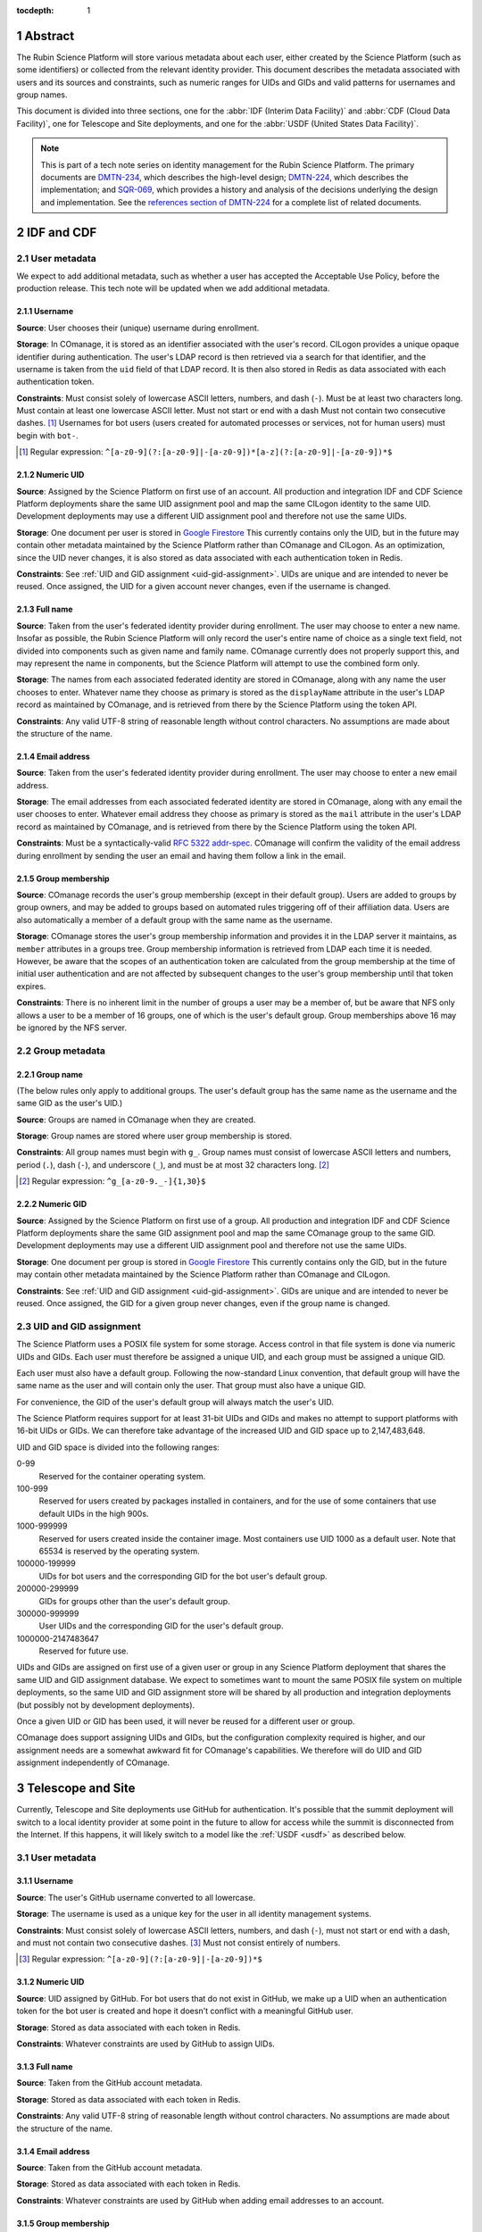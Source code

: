 :tocdepth: 1

.. sectnum::

Abstract
========

The Rubin Science Platform will store various metadata about each user, either created by the Science Platform (such as some identifiers) or collected from the relevant identity provider.
This document describes the metadata associated with users and its sources and constraints, such as numeric ranges for UIDs and GIDs and valid patterns for usernames and group names.

This document is divided into three sections, one for the :abbr:`IDF (Interim Data Facility)` and :abbr:`CDF (Cloud Data Facility)`, one for Telescope and Site deployments, and one for the :abbr:`USDF (United States Data Facility)`.

.. note::

   This is part of a tech note series on identity management for the Rubin Science Platform.
   The primary documents are DMTN-234_, which describes the high-level design; DMTN-224_, which describes the implementation; and SQR-069_, which provides a history and analysis of the decisions underlying the design and implementation.
   See the `references section of DMTN-224 <https://dmtn-224.lsst.io/#references>`__ for a complete list of related documents.

.. _DMTN-234: https://dmtn-234.lsst.io/
.. _DMTN-224: https://dmtn-224.lsst.io/
.. _SQR-069: https://sqr-069.lsst.io/

IDF and CDF
===========

User metadata
-------------

We expect to add additional metadata, such as whether a user has accepted the Acceptable Use Policy, before the production release.
This tech note will be updated when we add additional metadata.

Username
^^^^^^^^

**Source**: User chooses their (unique) username during enrollment.

**Storage**: In COmanage, it is stored as an identifier associated with the user's record.
CILogon provides a unique opaque identifier during authentication.
The user's LDAP record is then retrieved via a search for that identifier, and the username is taken from the ``uid`` field of that LDAP record.
It is then also stored in Redis as data associated with each authentication token.

**Constraints**: Must consist solely of lowercase ASCII letters, numbers, and dash (``-``).
Must be at least two characters long.
Must contain at least one lowercase ASCII letter.
Must not start or end with a dash
Must not contain two consecutive dashes. [#]_
Usernames for bot users (users created for automated processes or services, not for human users) must begin with ``bot-``.

.. [#] Regular expression: ``^[a-z0-9](?:[a-z0-9]|-[a-z0-9])*[a-z](?:[a-z0-9]|-[a-z0-9])*$``

Numeric UID
^^^^^^^^^^^

**Source**: Assigned by the Science Platform on first use of an account.
All production and integration IDF and CDF Science Platform deployments share the same UID assignment pool and map the same CILogon identity to the same UID.
Development deployments may use a different UID assignment pool and therefore not use the same UIDs.

**Storage**: One document per user is stored in `Google Firestore`_
This currently contains only the UID, but in the future may contain other metadata maintained by the Science Platform rather than COmanage and CILogon.
As an optimization, since the UID never changes, it is also stored as data associated with each authentication token in Redis.

.. _Google Firestore: https://cloud.google.com/firestore

**Constraints**: See :ref:`UID and GID assignment <uid-gid-assignment>`.
UIDs are unique and are intended to never be reused.
Once assigned, the UID for a given account never changes, even if the username is changed.

Full name
^^^^^^^^^

**Source**: Taken from the user's federated identity provider during enrollment.
The user may choose to enter a new name.
Insofar as possible, the Rubin Science Platform will only record the user's entire name of choice as a single text field, not divided into components such as given name and family name.
COmanage currently does not properly support this, and may represent the name in components, but the Science Platform will attempt to use the combined form only.

**Storage**: The names from each associated federated identity are stored in COmanage, along with any name the user chooses to enter.
Whatever name they choose as primary is stored as the ``displayName`` attribute in the user's LDAP record as maintained by COmanage, and is retrieved from there by the Science Platform using the token API.

**Constraints**: Any valid UTF-8 string of reasonable length without control characters.
No assumptions are made about the structure of the name.

Email address
^^^^^^^^^^^^^

**Source**: Taken from the user's federated identity provider during enrollment.
The user may choose to enter a new email address.

**Storage**: The email addresses from each associated federated identity are stored in COmanage, along with any email the user chooses to enter.
Whatever email address they choose as primary is stored as the ``mail`` attribute in the user's LDAP record as maintained by COmanage, and is retrieved from there by the Science Platform using the token API.

**Constraints**: Must be a syntactically-valid `RFC 5322 addr-spec <https://datatracker.ietf.org/doc/html/rfc5322#section-3.4.1>`__.
COmanage will confirm the validity of the email address during enrollment by sending the user an email and having them follow a link in the email.

Group membership
^^^^^^^^^^^^^^^^

**Source**: COmanage records the user's group membership (except in their default group).
Users are added to groups by group owners, and may be added to groups based on automated rules triggering off of their affiliation data.
Users are also automatically a member of a default group with the same name as the username.

**Storage**: COmanage stores the user's group membership information and provides it in the LDAP server it maintains, as ``member`` attributes in a groups tree.
Group membership information is retrieved from LDAP each time it is needed.
However, be aware that the scopes of an authentication token are calculated from the group membership at the time of initial user authentication and are not affected by subsequent changes to the user's group membership until that token expires.

**Constraints**: There is no inherent limit in the number of groups a user may be a member of, but be aware that NFS only allows a user to be a member of 16 groups, one of which is the user's default group.
Group memberships above 16 may be ignored by the NFS server.

Group metadata
--------------

Group name
^^^^^^^^^^

(The below rules only apply to additional groups.
The user's default group has the same name as the username and the same GID as the user's UID.)

**Source**: Groups are named in COmanage when they are created.

**Storage**: Group names are stored where user group membership is stored.

**Constraints**: All group names must begin with ``g_``.
Group names must consist of lowercase ASCII letters and numbers, period (``.``), dash (``-``), and underscore (``_``), and must be at most 32 characters long. [#]_

.. [#] Regular expression: ``^g_[a-z0-9._-]{1,30}$``

Numeric GID
^^^^^^^^^^^

**Source**: Assigned by the Science Platform on first use of a group.
All production and integration IDF and CDF Science Platform deployments share the same GID assignment pool and map the same COmanage group to the same GID.
Development deployments may use a different UID assignment pool and therefore not use the same UIDs.

**Storage**: One document per group is stored in `Google Firestore`_
This currently contains only the GID, but in the future may contain other metadata maintained by the Science Platform rather than COmanage and CILogon.

**Constraints**: See :ref:`UID and GID assignment <uid-gid-assignment>`.
GIDs are unique and are intended to never be reused.
Once assigned, the GID for a given group never changes, even if the group name is changed.

.. _uid-gid-assignment:

UID and GID assignment
----------------------

The Science Platform uses a POSIX file system for some storage.
Access control in that file system is done via numeric UIDs and GIDs.
Each user must therefore be assigned a unique UID, and each group must be assigned a unique GID.

Each user must also have a default group.
Following the now-standard Linux convention, that default group will have the same name as the user and will contain only the user.
That group must also have a unique GID.

For convenience, the GID of the user's default group will always match the user's UID.

The Science Platform requires support for at least 31-bit UIDs and GIDs and makes no attempt to support platforms with 16-bit UIDs or GIDs.
We can therefore take advantage of the increased UID and GID space up to 2,147,483,648.

UID and GID space is divided into the following ranges:

0-99
    Reserved for the container operating system.

100-999
    Reserved for users created by packages installed in containers, and for the use of some containers that use default UIDs in the high 900s.

1000-999999
    Reserved for users created inside the container image.
    Most containers use UID 1000 as a default user.
    Note that 65534 is reserved by the operating system.

100000-199999
    UIDs for bot users and the corresponding GID for the bot user's default group.

200000-299999
    GIDs for groups other than the user's default group.

300000-999999
    User UIDs and the corresponding GID for the user's default group.

1000000-2147483647
    Reserved for future use.

UIDs and GIDs are assigned on first use of a given user or group in any Science Platform deployment that shares the same UID and GID assignment database.
We expect to sometimes want to mount the same POSIX file system on multiple deployments, so the same UID and GID assignment store will be shared by all production and integration deployments (but possibly not by development deployments).

Once a given UID or GID has been used, it will never be reused for a different user or group.

COmanage does support assigning UIDs and GIDs, but the configuration complexity required is higher, and our assignment needs are a somewhat awkward fit for COmanage's capabilities.
We therefore will do UID and GID assignment independently of COmanage.

Telescope and Site
==================

Currently, Telescope and Site deployments use GitHub for authentication.
It's possible that the summit deployment will switch to a local identity provider at some point in the future to allow for access while the summit is disconnected from the Internet.
If this happens, it will likely switch to a model like the :ref:`USDF <usdf>` as described below.

User metadata
-------------

Username
^^^^^^^^

**Source**: The user's GitHub username converted to all lowercase.

**Storage**: The username is used as a unique key for the user in all identity management systems.

**Constraints**: Must consist solely of lowercase ASCII letters, numbers, and dash (``-``), must not start or end with a dash, and must not contain two consecutive dashes. [#]_
Must not consist entirely of numbers.

.. [#] Regular expression: ``^[a-z0-9](?:[a-z0-9]|-[a-z0-9])*$``

Numeric UID
^^^^^^^^^^^

**Source**: UID assigned by GitHub.
For bot users that do not exist in GitHub, we make up a UID when an authentication token for the bot user is created and hope it doesn't conflict with a meaningful GitHub user.

**Storage**: Stored as data associated with each token in Redis.

**Constraints**: Whatever constraints are used by GitHub to assign UIDs.

Full name
^^^^^^^^^

**Source**: Taken from the GitHub account metadata.

**Storage**: Stored as data associated with each token in Redis.

**Constraints**: Any valid UTF-8 string of reasonable length without control characters.
No assumptions are made about the structure of the name.

Email address
^^^^^^^^^^^^^

**Source**: Taken from the GitHub account metadata.

**Storage**: Stored as data associated with each token in Redis.

**Constraints**: Whatever constraints are used by GitHub when adding email addresses to an account.

Group membership
^^^^^^^^^^^^^^^^

**Source**: Derived from GitHub organization and team memberships.

**Storage**: Determined during authentication with GitHub API calls and stored as data associated with each token in Redis.

**Constraints**: There is no inherent limit in the number of groups a user may be a member of, but be aware that NFS only allows a user to be a member of 16 groups, one of which is the user's default group.
Group memberships above 16 may be ignored by the NFS server.

Group metadata
--------------

Group name
^^^^^^^^^^

(The below rules only apply to additional groups.
The user's default group has the same name as the username.)

**Source**: Each team that the user is a member of corresponds to one group.
The name of the group is the lowercase form of the organization, a dash (``-``), and the "slug" of the team as retrieved from the GitHub API.
If the resulting group name is longer than 32 characters, it is truncated at 25 characters and the first six characters of a hash of the full name will be appended.

**Storage**: Group names are stored where user group membership is stored.

**Constraints**: Group names must consist of lowercase ASCII letters and numbers, period (``.``), dash (``-``), and underscore (``_``), must begin with a letter, and must be at most 32 characters long.

Numeric GID
^^^^^^^^^^^

**Source**: The team ID from GitHub.

**Storage**: Stored as data associated with each token in Redis.

**Constraints**: Whatever constraints GitHub uses to assign team IDs.

.. _usdf:

USDF
====

This section is still preliminary, since the SLAC USDF is not yet complete.
Some of the details may change before the facility is operational.

User metadata
-------------

Username
^^^^^^^^

**Source**: The value of the ``sub`` claim in the ID token returned by the OpenID Connect authentication protocol.

**Storage**: Stored as data associated with each token in Redis.

**Constraints**: Must consist solely of lowercase ASCII letters, numbers, and dash (``-``), must not start or end with a dash, and must not contain two consecutive dashes. [#]_
Must not consist entirely of numbers.

.. [#] Regular expression: ``^[a-z0-9](?:[a-z0-9]|-[a-z0-9])*$``

Numeric UID
^^^^^^^^^^^

**Source**: The ``uidNumber`` attribute of the user's record in LDAP.

**Storage**: Stored as data associated with each token in Redis.

**Constraints**: Whatever constraints are used by the local identity management system that populates LDAP.

Full name
^^^^^^^^^

**Source**: The ``displayName`` attribute of the user's record in LDAP.

**Storage**: Retrieved from LDAP when needed and not stored locally in the Science Platform.

**Constraints**: Whatever constraints are used by the local identity management system that populates LDAP.
No assumptions are made about the structure of the name.

Email address
^^^^^^^^^^^^^

**Source**: The ``mail`` attribute of the user's record in LDAP.

**Storage**: Retrieved from LDAP when needed and not stored locally in the Science Platform.

**Constraints**: Whatever constraints are used by the local identity management system that populates LDAP.

Group membership
^^^^^^^^^^^^^^^^

**Source**: All groups in LDAP for which the user is listed as a member.
Unlike the other deployments, the USDF deployment does not put the user in a default group with the same name as their username.

**Storage**: Retrieved from LDAP when needed and not stored locally in the Science Platform.
However, be aware that the scopes of an authentication token are calculated from the group membership at the time of initial user authentication and are not affected by subsequent changes to the user's group membership until that token expires.

**Constraints**: There is no inherent limit in the number of groups a user may be a member of, but be aware that NFS only allows a user to be a member of 16 groups, one of which is the user's default group.
Group memberships above 16 may be ignored by the NFS server.

Group metadata
--------------

Group name
^^^^^^^^^^

**Source**: The ``cn`` attribute of the LDAP record for the group.

**Storage**: Retrieved from LDAP when needed and not stored locally in the Science Platform.

**Constraints**: Group names must consist of ASCII letters (upper- or lowercase) and numbers, period (``.``), dash (``-``), and underscore (``_``), must begin with a letter, and must be at most 32 characters long.

Numeric GID
^^^^^^^^^^^

**Source**: The ``gidNumber`` attribute of the LDAP record for the group.

**Storage**: Retrieved from LDAP when needed and not stored locally in the Science Platform.

**Constraints**: Whatever constraints are used by the local identity management system that populates LDAP.
